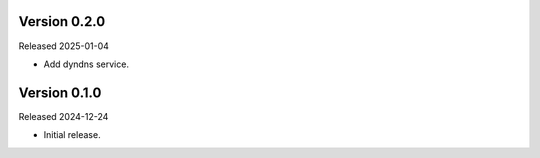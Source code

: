 Version 0.2.0
-------------

Released 2025-01-04

-   Add dyndns service.

Version 0.1.0
-------------

Released 2024-12-24

-   Initial release.

